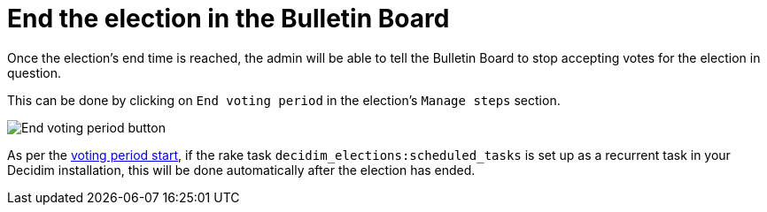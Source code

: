 = End the election in the Bulletin Board

Once the election's end time is reached, the admin will be able to tell the Bulletin Board to stop accepting votes for the election in question.

This can be done by clicking on `End voting period` in the election's `Manage steps` section.

image::election-end.png[End voting period button]

As per the xref:admin:start-election-bulletin-board.adoc[voting period start], if the rake task `decidim_elections:scheduled_tasks` is set up as a recurrent task in your Decidim installation, this will be done automatically after the election has ended.
